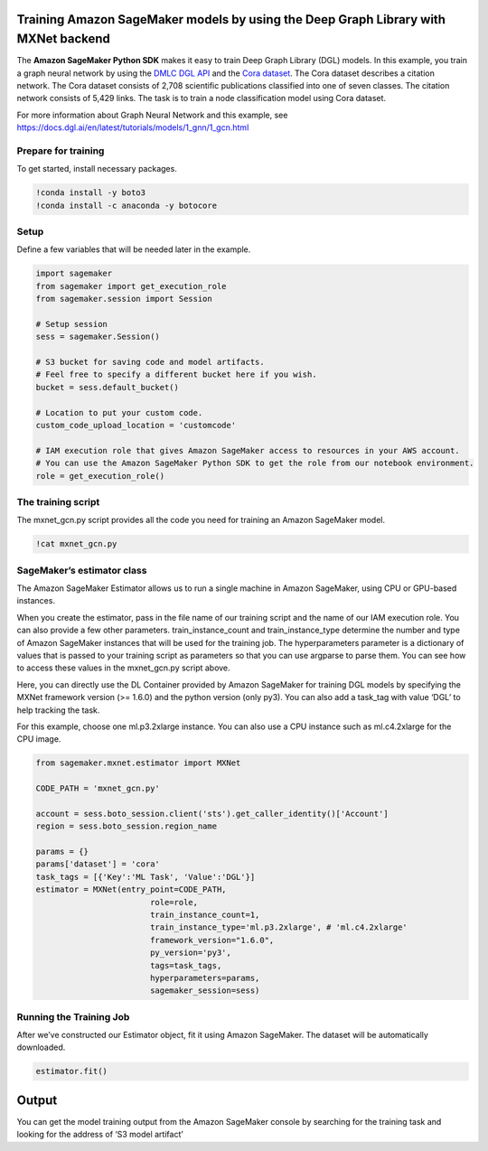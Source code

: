 Training Amazon SageMaker models by using the Deep Graph Library with MXNet backend
-----------------------------------------------------------------------------------

The **Amazon SageMaker Python SDK** makes it easy to train Deep Graph
Library (DGL) models. In this example, you train a graph neural network
by using the `DMLC DGL API <https://github.com/dmlc/dgl.git>`__ and the
`Cora dataset <https://relational.fit.cvut.cz/dataset/CORA>`__. The Cora
dataset describes a citation network. The Cora dataset consists of 2,708
scientific publications classified into one of seven classes. The
citation network consists of 5,429 links. The task is to train a node
classification model using Cora dataset.

For more information about Graph Neural Network and this example, see
https://docs.dgl.ai/en/latest/tutorials/models/1_gnn/1_gcn.html

Prepare for training
~~~~~~~~~~~~~~~~~~~~

To get started, install necessary packages.

.. code:: ipython3

    !conda install -y boto3
    !conda install -c anaconda -y botocore

Setup
~~~~~

Define a few variables that will be needed later in the example.

.. code:: ipython3

    import sagemaker
    from sagemaker import get_execution_role
    from sagemaker.session import Session
    
    # Setup session
    sess = sagemaker.Session()
    
    # S3 bucket for saving code and model artifacts.
    # Feel free to specify a different bucket here if you wish.
    bucket = sess.default_bucket()
    
    # Location to put your custom code.
    custom_code_upload_location = 'customcode'
    
    # IAM execution role that gives Amazon SageMaker access to resources in your AWS account.
    # You can use the Amazon SageMaker Python SDK to get the role from our notebook environment. 
    role = get_execution_role()

The training script
~~~~~~~~~~~~~~~~~~~

The mxnet_gcn.py script provides all the code you need for training an
Amazon SageMaker model.

.. code:: ipython3

    !cat mxnet_gcn.py

SageMaker’s estimator class
~~~~~~~~~~~~~~~~~~~~~~~~~~~

The Amazon SageMaker Estimator allows us to run a single machine in
Amazon SageMaker, using CPU or GPU-based instances.

When you create the estimator, pass in the file name of our training
script and the name of our IAM execution role. You can also provide a
few other parameters. train_instance_count and train_instance_type
determine the number and type of Amazon SageMaker instances that will be
used for the training job. The hyperparameters parameter is a dictionary
of values that is passed to your training script as parameters so that
you can use argparse to parse them. You can see how to access these
values in the mxnet_gcn.py script above.

Here, you can directly use the DL Container provided by Amazon SageMaker
for training DGL models by specifying the MXNet framework version (>=
1.6.0) and the python version (only py3). You can also add a task_tag
with value ‘DGL’ to help tracking the task.

For this example, choose one ml.p3.2xlarge instance. You can also use a
CPU instance such as ml.c4.2xlarge for the CPU image.

.. code:: ipython3

    from sagemaker.mxnet.estimator import MXNet
    
    CODE_PATH = 'mxnet_gcn.py'
    
    account = sess.boto_session.client('sts').get_caller_identity()['Account']
    region = sess.boto_session.region_name
    
    params = {}
    params['dataset'] = 'cora'
    task_tags = [{'Key':'ML Task', 'Value':'DGL'}]
    estimator = MXNet(entry_point=CODE_PATH,
                            role=role, 
                            train_instance_count=1, 
                            train_instance_type='ml.p3.2xlarge', # 'ml.c4.2xlarge'
                            framework_version="1.6.0",
                            py_version='py3',
                            tags=task_tags,
                            hyperparameters=params,
                            sagemaker_session=sess)

Running the Training Job
~~~~~~~~~~~~~~~~~~~~~~~~

After we’ve constructed our Estimator object, fit it using Amazon
SageMaker. The dataset will be automatically downloaded.

.. code:: ipython3

    estimator.fit()

Output
------

You can get the model training output from the Amazon SageMaker console
by searching for the training task and looking for the address of ‘S3
model artifact’

